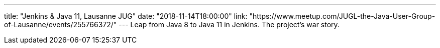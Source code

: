 ---
title: "Jenkins & Java 11, Lausanne JUG"
date: "2018-11-14T18:00:00"
link: "https://www.meetup.com/JUGL-the-Java-User-Group-of-Lausanne/events/255766372/"
---
Leap from Java 8 to Java 11 in Jenkins. The project's war story.
